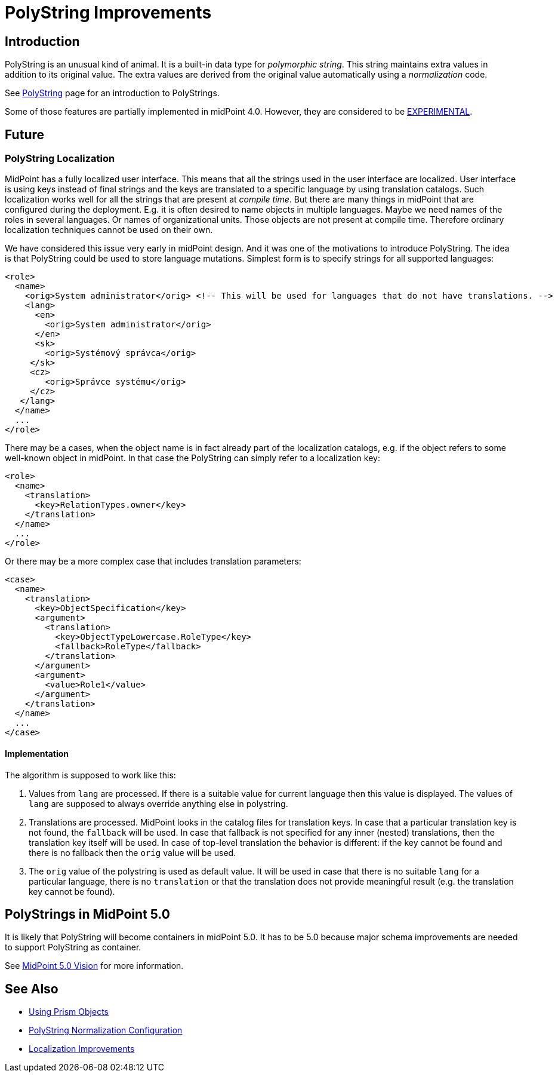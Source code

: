 = PolyString Improvements
:page-wiki-name: PolyString Improvements
:page-wiki-id: 30245263
:page-wiki-metadata-create-user: semancik
:page-wiki-metadata-create-date: 2019-03-26T11:32:50.810+01:00
:page-wiki-metadata-modify-user: martin.lizner
:page-wiki-metadata-modify-date: 2020-01-14T12:23:55.853+01:00
:page-planned: true
:page-upkeep-status: red
:page-upkeep-note: This is implemented, convert to documentation!
:page-toc: top

== Introduction

PolyString is an unusual kind of animal.
It is a built-in data type for _polymorphic string_. This string maintains extra values in addition to its original value.
The extra values are derived from the original value automatically using a _normalization_ code.

See xref:/midpoint/reference/concepts/polystring/[PolyString] page for an introduction to PolyStrings.

Some of those features are partially implemented in midPoint 4.0. However, they are considered to be xref:/midpoint/versioning/experimental/[EXPERIMENTAL].

== Future

=== PolyString Localization

MidPoint has a fully localized user interface.
This means that all the strings used in the user interface are localized.
User interface is using keys instead of final strings and the keys are translated to a specific language by using translation catalogs.
Such localization works well for all the strings that are present at _compile time_. But there are many things in midPoint that are configured during the deployment.
E.g. it is often desired to name objects in multiple languages.
Maybe we need names of the roles in several languages.
Or names of organizational units.
Those objects are not present at compile time.
Therefore ordinary localization techniques cannot be used on their own.

We have considered this issue very early in midPoint design.
And it was one of the motivations to introduce PolyString.
The idea is that PolyString could be used to store language mutations.
Simplest form is to specify strings for all supported languages:

[source,xml]
----
<role>
  <name>
    <orig>System administrator</orig> <!-- This will be used for languages that do not have translations. -->
    <lang>
      <en>
        <orig>System administrator</orig>
      </en>
      <sk>
        <orig>Systémový správca</orig>
     </sk>
     <cz>
        <orig>Správce systému</orig>
     </cz>
   </lang>
  </name>
  ...
</role>
----

There may be a cases, when the object name is in fact already part of the localization catalogs, e.g. if the object refers to some well-known object in midPoint.
In that case the PolyString can simply refer to a localization key:

[source,xml]
----
<role>
  <name>
    <translation>
      <key>RelationTypes.owner</key>
    </translation>
  </name>
  ...
</role>
----

Or there may be a more complex case that includes translation parameters:

[source,xml]
----
<case>
  <name>
    <translation>
      <key>ObjectSpecification</key>
      <argument>
        <translation>
          <key>ObjectTypeLowercase.RoleType</key>
          <fallback>RoleType</fallback>
        </translation>
      </argument>
      <argument>
        <value>Role1</value>
      </argument>
    </translation>
  </name>
  ...
</case>
----

==== Implementation

The algorithm is supposed to work like this:

. Values from `lang` are processed.
If there is a suitable value for current language then this value is displayed.
The values of `lang` are supposed to always override anything else in polystring.

. Translations are processed.
MidPoint looks in the catalog files for translation keys.
In case that a particular translation key is not found, the `fallback` will be used.
In case that fallback is not specified for any inner (nested) translations, then the translation key itself will be used.
In case of top-level translation the behavior is different: if the key cannot be found and there is no fallback then the `orig` value will be used.

. The `orig` value of the polystring is used as default value.
It will be used in case that there is no suitable `lang` for a particular language, there is no `translation` or that the translation does not provide meaningful result (e.g. the translation key cannot be found).

== PolyStrings in MidPoint 5.0

It is likely that PolyString will become containers in midPoint 5.0.
It has to be 5.0 because major schema improvements are needed to support PolyString as container.

See xref:/midpoint/devel/design/midpoint-5-vision/[MidPoint 5.0 Vision] for more information.

== See Also

* xref:/midpoint/devel/prism/concepts/[Using Prism Objects]

* xref:/midpoint/reference/schema/polystring-normalization/[PolyString Normalization Configuration]

* xref:/midpoint/features/planned/localization/[Localization Improvements]